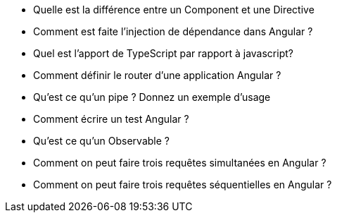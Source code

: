 


* Quelle est la différence entre un Component et une Directive

* Comment est faite l'injection de dépendance dans Angular ? 

* Quel est l'apport de TypeScript par rapport à javascript? 

* Comment définir le router d'une application Angular ? 

* Qu'est ce qu'un pipe ? Donnez un exemple d'usage

* Comment écrire un test Angular ? 

* Qu'est ce qu'un Observable ?

* Comment on peut faire trois requêtes simultanées en Angular ? 

* Comment on peut faire trois requêtes séquentielles en Angular ? 






